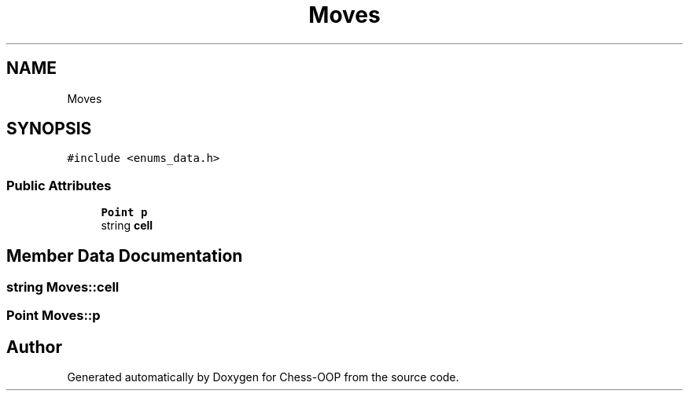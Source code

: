 .TH "Moves" 3 "Thu May 27 2021" "Version 2.0" "Chess-OOP" \" -*- nroff -*-
.ad l
.nh
.SH NAME
Moves
.SH SYNOPSIS
.br
.PP
.PP
\fC#include <enums_data\&.h>\fP
.SS "Public Attributes"

.in +1c
.ti -1c
.RI "\fBPoint\fP \fBp\fP"
.br
.ti -1c
.RI "string \fBcell\fP"
.br
.in -1c
.SH "Member Data Documentation"
.PP 
.SS "string Moves::cell"

.SS "\fBPoint\fP Moves::p"


.SH "Author"
.PP 
Generated automatically by Doxygen for Chess-OOP from the source code\&.
